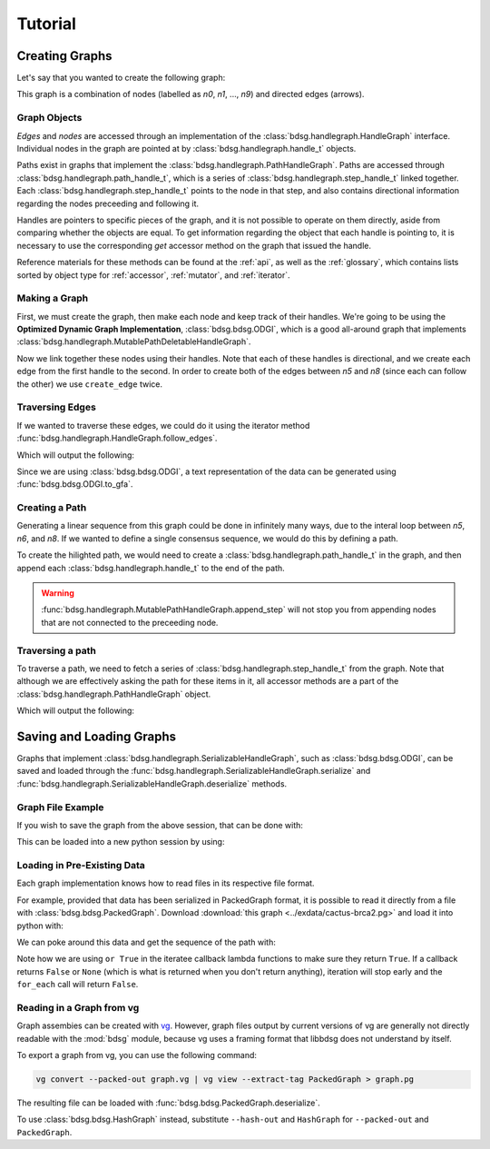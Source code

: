 #########
Tutorial
#########

****************
Creating Graphs
****************
Let's say that you wanted to create the following graph:

.. image:: /img/exampleGraph.png

This graph is a combination of nodes (labelled as `n0`, `n1`, ..., `n9`) and directed edges (arrows).

Graph Objects
=============

*Edges* and *nodes* are accessed through an implementation of the :class:`bdsg.handlegraph.HandleGraph` interface. Individual nodes in the graph are pointed at by :class:`bdsg.handlegraph.handle_t` objects.

Paths exist in graphs that implement the :class:`bdsg.handlegraph.PathHandleGraph`. Paths are accessed through :class:`bdsg.handlegraph.path_handle_t`, which is a series of :class:`bdsg.handlegraph.step_handle_t` linked together. Each :class:`bdsg.handlegraph.step_handle_t` points to the node in that step, and also contains directional information regarding the nodes preceeding and following it.

Handles are pointers to specific pieces of the graph, and it is not possible to operate on them directly, aside from comparing whether the objects are equal. To get information regarding the object that each handle is pointing to, it is necessary to use the corresponding `get` accessor method on the graph that issued the handle.

Reference materials for these methods can be found at the :ref:`api`, as well as the :ref:`glossary`, which contains lists sorted by object type for :ref:`accessor`, :ref:`mutator`, and :ref:`iterator`.

Making a Graph
===============
First, we must create the graph, then make each node and keep track of their handles. We're going to be using the **Optimized Dynamic Graph Implementation**, :class:`bdsg.bdsg.ODGI`, which is a good all-around graph that implements :class:`bdsg.handlegraph.MutablePathDeletableHandleGraph`.

.. testcode::

        from bdsg.bdsg import ODGI
        gr = ODGI()
        seq = ["CGA", "TTGG", "CCGT", "C", "GT", "GATAA", "CGG", "ACA", "GCCG", "ATATAAC"]
        n = []
        for s in seq:
                n.append(gr.create_handle(s))

Now we link together these nodes using their handles. Note that each of these handles is directional, and we create each edge from the first handle to the second. In order to create both of the edges between `n5` and `n8` (since each can follow the other) we use ``create_edge`` twice.

.. testcode::

        gr.create_edge(n[0], n[1])
        gr.create_edge(n[1], n[2])
        gr.create_edge(n[2], n[3])
        gr.create_edge(n[2], n[4])
        gr.create_edge(n[3], n[5])
        gr.create_edge(n[5], n[6])
        # Connect the end of n5 to the start of n8
        gr.create_edge(n[5], n[8])
        gr.create_edge(n[6], n[7])
        gr.create_edge(n[6], n[8])
        gr.create_edge(n[7], n[9])
        gr.create_edge(n[8], n[9])
        # Connect the end of n8 back around to the start of n5
        gr.create_edge(n[8], n[5])

Traversing Edges
================
If we wanted to traverse these edges, we could do it using the iterator method :func:`bdsg.handlegraph.HandleGraph.follow_edges`.

.. testcode::

        def next_node_list(handle):
                lis = []
                gr.follow_edges(handle, False, lambda y: lis.append(y))
                return lis
        
        print(f'n0: {gr.get_sequence(n[0])}')
        next_node = next_node_list(n[0])[0]
        print(f'n1: {gr.get_sequence(next_node)}')
        next_node = next_node_list(next_node)[0]
        print(f'n2: {gr.get_sequence(next_node)}')

Which will output the following:

.. testoutput::
        
        n0: CGA
        n1: TTGG
        n2: CCGT

Since we are using :class:`bdsg.bdsg.ODGI`, a text representation of the data can be generated using :func:`bdsg.bdsg.ODGI.to_gfa`.

.. testcode::

        print(gr.to_gfa())

Creating a Path
===============

Generating a linear sequence from this graph could be done in infinitely many ways, due to the interal loop between `n5`, `n6`, and `n8`. If we wanted to define a single consensus sequence, we would do this by defining a path.

.. image:: /img/exampleGraphPath.png

To create the hilighted path, we would need to create a :class:`bdsg.handlegraph.path_handle_t` in the graph, and then append each :class:`bdsg.handlegraph.handle_t` to the end of the path.

.. testcode::

        path = gr.create_path_handle("path")
        gr.append_step(path, n[0])
        gr.append_step(path, n[1])
        gr.append_step(path, n[2])
        gr.append_step(path, n[4])
        gr.append_step(path, n[5])
        gr.append_step(path, n[6])
        gr.append_step(path, n[7])
        gr.append_step(path, n[9])

.. warning::

        :func:`bdsg.handlegraph.MutablePathHandleGraph.append_step` will not stop you from appending nodes that are not connected to the preceeding node.

.. testcode::
        
        # the following code runs without error
        badpath = gr.create_path_handle("badpath")
        gr.append_step(badpath, n[0])
        gr.append_step(badpath, n[3])

Traversing a path
=================

To traverse a path, we need to fetch a series of :class:`bdsg.handlegraph.step_handle_t` from the graph. Note that although we are effectively asking the path for these items in it, all accessor methods are a part of the :class:`bdsg.handlegraph.PathHandleGraph` object.

.. testcode::

        step = gr.path_begin(path)
        while(gr.has_next_step(step)):
                # get the node handle from the step handle
                current_node_handle = gr.get_handle_of_step(step)
                # ask the node handle for the sequence
                print(gr.get_sequence(current_node_handle))
                # progress to the next step
                step = gr.get_next_step(step)
        current_node_handle = gr.get_handle_of_step(step)
        print(gr.get_sequence(current_node_handle))

Which will output the following:

.. testoutput::
        
        CGA
        TTGG
        CCGT
        GT
        GATAA
        CGG
        ACA
        ATATAAC

*************************
Saving and Loading Graphs
*************************

Graphs that implement :class:`bdsg.handlegraph.SerializableHandleGraph`, such as :class:`bdsg.bdsg.ODGI`, can be saved and loaded through the :func:`bdsg.handlegraph.SerializableHandleGraph.serialize` and :func:`bdsg.handlegraph.SerializableHandleGraph.deserialize` methods. 

Graph File Example
==================

If you wish to save the graph from the above session, that can be done with:

.. testcode::

        gr.serialize("example_graph.odgi")

This can be loaded into a new python session by using:

.. testcode::
        
        from bdsg.bdsg import ODGI
        gr = ODGI()
        gr.deserialize("example_graph.odgi")

Loading in Pre-Existing Data
============================

Each graph implementation knows how to read files in its respective file format.

For example, provided that data has been serialized in PackedGraph format, it is possible to read it directly from a file with :class:`bdsg.bdsg.PackedGraph`. Download :download:`this graph <../exdata/cactus-brca2.pg>` and load it into python with:

.. testcode::
        
        from bdsg.bdsg import PackedGraph
        brca2 = PackedGraph()
        brca2.deserialize("cactus-brca2.pg")

We can poke around this data and get the sequence of the path with:

.. testcode::

        path_handle = [] 
        handles = []
        brca2.for_each_path_handle(lambda y: path_handle.append(y) or True)
        brca2.for_each_step_in_path(path_handle[0], 
                lambda y: handles.append(brca2.get_handle_of_step(y)) or True)
        sequence = ""
        for handle in handles:
                sequence += brca2.get_sequence(handle)
        
        print(sequence)
        
Note how we are using ``or True`` in the iteratee callback lambda functions to make sure they return ``True``. If a callback returns ``False`` or ``None`` (which is what is returned when you don't return anything), iteration will stop early and the ``for_each`` call will return ``False``.

Reading in a Graph from vg
==========================

Graph assembies can be created with `vg <https://github.com/vgteam/vg>`_. However, graph files output by current versions of vg are generally not directly readable with the :mod:`bdsg` module, because vg uses a framing format that libbdsg does not understand by itself.

To export a graph from vg, you can use the following command:

.. code-block:: bash

        vg convert --packed-out graph.vg | vg view --extract-tag PackedGraph > graph.pg
    
The resulting file can be loaded with :func:`bdsg.bdsg.PackedGraph.deserialize`.

.. testcode::
        
        from bdsg.bdsg import PackedGraph
        graph = PackedGraph()
        graph.deserialize("graph.pg")

To use :class:`bdsg.bdsg.HashGraph` instead, substitute ``--hash-out`` and ``HashGraph`` for ``--packed-out`` and ``PackedGraph``.
